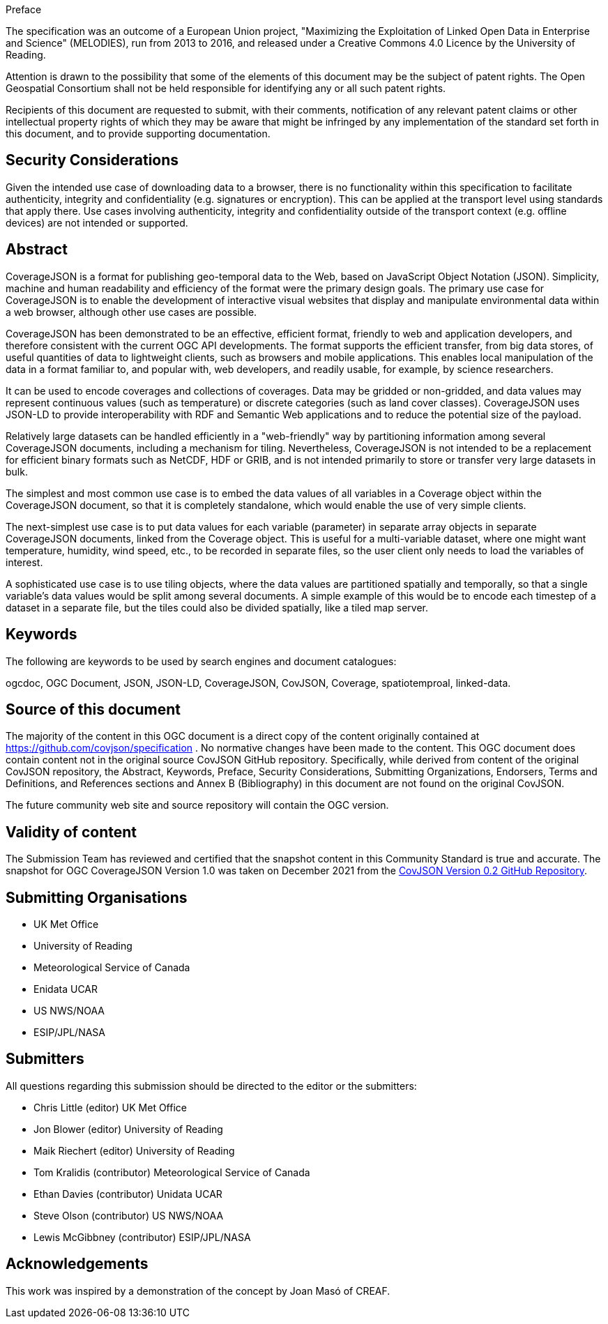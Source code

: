 .Preface

The specification was an outcome of a European Union project, "Maximizing the Exploitation of Linked Open Data in Enterprise and Science" (MELODIES), run from 2013 to 2016, and released under a Creative Commons 4.0 Licence by the University of Reading.

////
*OGC Declaration*
////

Attention is drawn to the possibility that some of the elements of this document may be the subject of patent rights. The Open Geospatial Consortium shall not be held responsible for identifying any or all such patent rights.

Recipients of this document are requested to submit, with their comments, notification of any relevant patent claims or other intellectual property rights of which they may be aware that might be infringed by any implementation of the standard set forth in this document, and to provide supporting documentation.

[security]
== Security Considerations

Given the intended use case of downloading data to a browser, there is no functionality within this specification to facilitate authenticity, integrity and confidentiality (e.g. signatures or encryption). This can be applied at the transport level using standards that apply there. Use cases involving authenticity, integrity and confidentiality outside of the transport context (e.g. offline devices) are not intended or supported.

[abstract]
== Abstract

CoverageJSON is a format for publishing geo-temporal data to the Web, based on JavaScript Object Notation (JSON). Simplicity, machine and human readability and efficiency of the format were the primary design goals. The primary use case for CoverageJSON is to enable the development of interactive visual websites that display and manipulate environmental data within a web browser, although other use cases are possible.

CoverageJSON has been demonstrated to be an effective, efficient format, friendly to web and application developers, and therefore consistent with the current OGC API developments. The format supports the efficient transfer, from big data stores, of useful quantities of data to lightweight clients, such as browsers and mobile applications. This enables local manipulation of the data in a format familiar to, and popular with, web developers, and readily usable, for example, by science researchers.

It can be used to encode coverages and collections of coverages. Data may be gridded or non-gridded, and data values may represent continuous values (such as temperature) or discrete categories (such as land cover classes). CoverageJSON uses JSON-LD to provide interoperability with RDF and Semantic Web applications and to reduce the potential size of the payload.

Relatively large datasets can be handled efficiently in a "web-friendly" way by partitioning information among several CoverageJSON documents, including a mechanism for tiling. Nevertheless, CoverageJSON is not intended to be a replacement for efficient binary formats such as NetCDF, HDF or GRIB, and is not intended primarily to store or transfer very large datasets in bulk.

The simplest and most common use case is to embed the data values of all variables in a Coverage object within the CoverageJSON document, so that it is completely standalone, which would enable the use of very simple clients.

The next-simplest use case is to put data values for each variable (parameter) in separate array objects in separate CoverageJSON documents, linked from the Coverage object. This is useful for a multi-variable dataset, where one might want temperature, humidity, wind speed, etc., to be recorded in separate files, so the user client only needs to load the variables of interest.

A sophisticated use case is to use tiling objects, where the data values are partitioned spatially and temporally, so that a single variable's data values would be split among several documents. A simple example of this would be to encode each timestep of a dataset in a separate file, but the tiles could also be divided spatially, like a tiled map server.

[keywords]
== Keywords

The following are keywords to be used by search engines and document catalogues:

ogcdoc, OGC Document, JSON, JSON-LD, CoverageJSON, CovJSON, Coverage, spatiotemproal, linked-data.

[source]
== Source of this document

The majority of the content in this OGC document is a direct copy of the content originally contained at https://github.com/covjson/specification . No normative changes have been made to the content. This OGC document does contain content not in the original source CovJSON GitHub repository. Specifically, while derived from content of the original CovJSON repository, the Abstract, Keywords, Preface, Security Considerations, Submitting Organizations, Endorsers, Terms and Definitions, and References sections and Annex B (Bibliography) in this document are not found on the original CovJSON.

The future community web site and source repository will contain the OGC version.

[Validity]
== Validity of content

The Submission Team has reviewed and certified that the snapshot content in this Community Standard is true and accurate. The snapshot for OGC CoverageJSON Version 1.0 was taken on December 2021 from the https://github.com/covjson/specification[CovJSON Version 0.2 GitHub Repository].

== Submitting Organisations

* UK Met Office
* University of Reading
* Meteorological Service of Canada
* Enidata UCAR
* US NWS/NOAA
* ESIP/JPL/NASA

== Submitters

All questions regarding this submission should be directed to the editor or the submitters:

* Chris Little    (editor)        UK Met Office
* Jon Blower      (editor)        University of Reading
* Maik Riechert   (editor)        University of Reading
* Tom Kralidis    (contributor)   Meteorological Service of Canada
* Ethan Davies    (contributor)   Unidata UCAR
* Steve Olson     (contributor)   US NWS/NOAA
* Lewis McGibbney (contributor)   ESIP/JPL/NASA

[.preface]
== Acknowledgements

This work was inspired by a demonstration of the concept by Joan Masó of CREAF.
